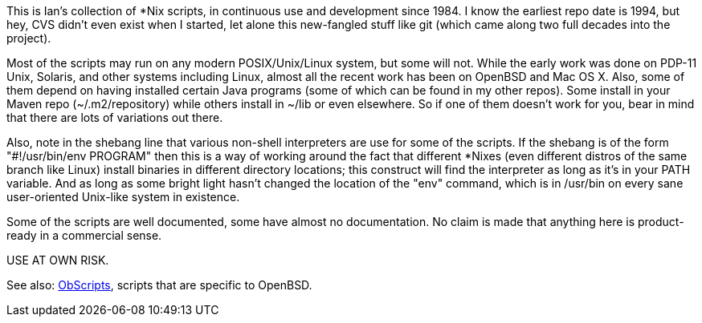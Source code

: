 This is Ian's collection of *Nix scripts, in continuous use and development since 1984.
I know the earliest repo date is 1994, but hey, CVS didn't even exist when I started,
let alone this new-fangled stuff like git (which came along two full decades into the project).

Most of the scripts may run on any modern POSIX/Unix/Linux system, but some will not.
While the early work was done on PDP-11 Unix, Solaris, and other systems including Linux,
almost all the recent work has been on OpenBSD and Mac OS X.
Also, some of them depend on having installed certain Java programs (some of which
can be found in my other repos). Some install in your Maven repo (~/.m2/repository)
while others install in ~/lib or even elsewhere.
So if one of them doesn't work for you, bear in mind that there are lots of
variations out there.

Also, note in the shebang line that various non-shell interpreters are use for some of the scripts.
If the shebang is of the form "#!/usr/bin/env PROGRAM" then this is a way of working around
the fact that different *Nixes (even different distros of the same branch like Linux) install
binaries in different directory locations; this construct will find the interpreter as long
as it's in your PATH variable. And as long as some bright light hasn't changed the location
of the "env" command, which is in /usr/bin on every sane user-oriented Unix-like system in existence.

Some of the scripts are well documented, some have almost no documentation.
No claim is made that anything here is product-ready in a commercial sense.

USE AT OWN RISK.

See also: https://github.com/IanDarwin/obscripts[ObScripts], scripts that are specific to OpenBSD.
